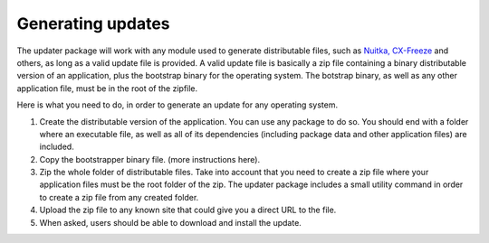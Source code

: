 Generating updates
===================

The updater package will work with any module used to generate distributable files, such as `Nuitka, <https://www.nuitka.net>`_ `CX-Freeze <https://pypi.org/project/cx-Freeze/>`_ and others, as long as a valid update file is provided. A valid update file is basically a zip file containing a binary distributable version of an application, plus the bootstrap binary for the operating system. The botstrap binary, as well as any other application file, must be in the root of the zipfile.

Here is what you need to do, in order to generate an update for any operating system.

1. Create the distributable version of the application. You can use any package to do so. You should end with a folder where an executable file, as well as all of its dependencies (including package data and other application files) are included.
2. Copy the bootstrapper binary file. (more instructions here).
3. Zip the whole folder of distributable files. Take into account that you need to create a zip file where your application files must be the root folder of the zip. The updater package includes a small utility command in order to create a zip file from any created folder.
4. Upload the zip file to any known site that could give you a direct URL to the file.
5. When asked, users should be able to download and install the update.